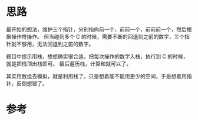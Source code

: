 * 思路
  最开始的想法，维护三个指针，分别指向前一个，前前一个，前前前一个，然后根据操作符操作。
  但当碰到多个 C 的时候，需要不断的回退到之前的数字，三个指针就不够用，无法回退到之前的数字。

  题目中提示用栈，想想确实很合适。把每次操作的数字入栈，执行到 C 的时候，就是把栈顶出栈即可。
  最后遍历栈，计算和就可以了。

  其实用数组去模拟，就是利用栈了。只是想着能不能用更少的空间，于是想着用指针，反倒想错了。
* 参考

